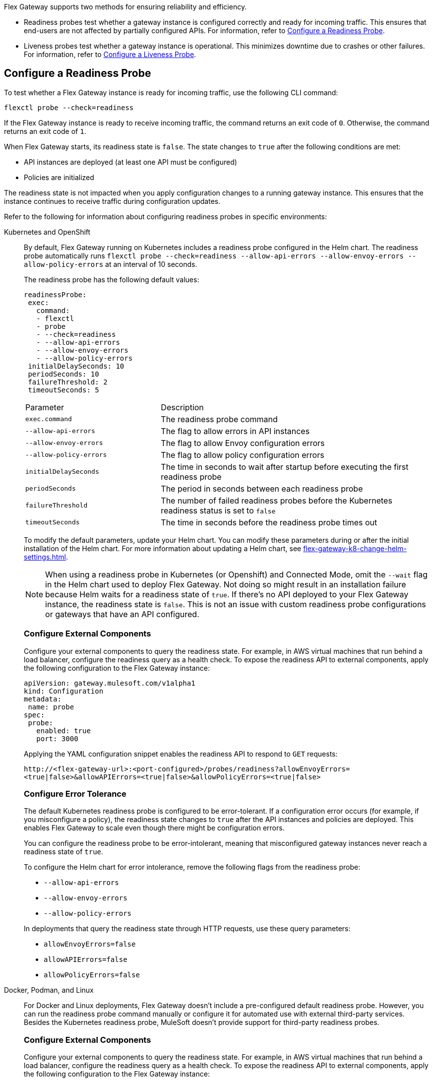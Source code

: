 //tag::config-readiness-liveness-page-body[]

Flex Gateway supports two methods for ensuring reliability and efficiency.

* Readiness probes test whether a gateway instance is configured correctly and ready for incoming traffic. This ensures that end-users are not affected by partially configured APIs. For information, refer to <<configure-a-readiness-probe>>.

* Liveness probes test whether a gateway instance is operational. This minimizes downtime due to crashes or other failures. For information, refer to <<configure-a-liveness-probe>>.

[[configure-a-readiness-probe]]
== Configure a Readiness Probe

To test whether a Flex Gateway instance is ready for incoming traffic, use the following CLI command:

[source,ssh]
----
flexctl probe --check=readiness
----

If the Flex Gateway instance is ready to receive incoming traffic, the command returns an exit code of `0`. Otherwise, the command returns an exit code of `1`.

When Flex Gateway starts, its readiness state is `false`. The state changes to `true` after the following conditions are met:

* API instances are deployed (at least one API must be configured)
* Policies are initialized

The readiness state is not impacted when you apply configuration changes to a running gateway instance. This ensures that the instance continues to receive traffic during configuration updates.

Refer to the following for information about configuring readiness probes in specific environments:

[tabs]
====
Kubernetes and OpenShift::
+
By default, Flex Gateway running on Kubernetes includes a readiness probe configured in the Helm chart. The readiness probe automatically runs `flexctl probe --check=readiness --allow-api-errors --allow-envoy-errors --allow-policy-errors` at an interval of 10 seconds.
+
The readiness probe has the following default values:
+
[source,helm]
----
readinessProbe:
 exec:
   command:
   - flexctl
   - probe
   - --check=readiness
   - --allow-api-errors
   - --allow-envoy-errors
   - --allow-policy-errors
 initialDelaySeconds: 10
 periodSeconds: 10
 failureThreshold: 2
 timeoutSeconds: 5
----
+
[cols="1,2"]
|===
| Parameter | Description
| `exec.command` | The readiness probe command
| `--allow-api-errors`| The flag to allow errors in API instances
| `--allow-envoy-errors`| The flag to allow Envoy configuration errors
| `--allow-policy-errors`| The flag to allow policy configuration errors
| `initialDelaySeconds` | The time in seconds to wait after startup before executing the first readiness probe
| `periodSeconds` | The period in seconds between each readiness probe
| `failureThreshold` | The number of failed readiness probes before the Kubernetes readiness status is set to `false`
| `timeoutSeconds` | The time in seconds before the readiness probe times out
|===
+
To modify the default parameters, update your Helm chart. You can modify these parameters during or after the initial installation of the Helm chart. For more information about updating a Helm chart, see xref:flex-gateway-k8-change-helm-settings.adoc[].
+
NOTE: When using a readiness probe in Kubernetes (or Openshift) and Connected Mode, omit the `--wait` flag in the Helm chart used to deploy Flex Gateway. Not doing so might result in an installation failure because Helm waits for a readiness state of `true`. If there's no API deployed to your Flex Gateway instance, the readiness state is `false`. This is not an issue with custom readiness probe configurations or gateways that have an API configured.
+
[discrete]
=== Configure External Components
+
Configure your external components to query the readiness state. For example, in AWS virtual machines that run behind a load balancer, configure the readiness query as a health check. To expose the readiness API to external components, apply the following configuration to the Flex Gateway instance:
+
[source,yaml]
----
apiVersion: gateway.mulesoft.com/v1alpha1
kind: Configuration
metadata:
 name: probe
spec:
 probe:
   enabled: true
   port: 3000
----
+
Applying the YAML configuration snippet enables the readiness API to respond to `GET` requests:
+
`\http://<flex-gateway-url>:<port-configured>/probes/readiness?allowEnvoyErrors=<true|false>&allowAPIErrors=<true|false>&allowPolicyErrors=<true|false>`
+
[discrete]
=== Configure Error Tolerance
+
The default Kubernetes readiness probe is configured to be error-tolerant. If a configuration error occurs (for example, if you misconfigure a policy), the readiness state changes to `true` after the API instances and policies are deployed. This enables Flex Gateway to scale even though there might be configuration errors.
+
You can configure the readiness probe to be error-intolerant, meaning that misconfigured gateway instances never reach a readiness state of `true`.
+
To configure the Helm chart for error intolerance, remove the following flags from the readiness probe:

+
* `--allow-api-errors`
* `--allow-envoy-errors`
* `--allow-policy-errors`

+
In deployments that query the readiness state through HTTP requests, use these query parameters:
* `allowEnvoyErrors=false`
* `allowAPIErrors=false`
* `allowPolicyErrors=false`

Docker, Podman, and Linux::
+
For Docker and Linux deployments, Flex Gateway doesn't include a pre-configured default readiness probe. However, you can run the readiness probe command manually or configure it for automated use with external third-party services. Besides the Kubernetes readiness probe, MuleSoft doesn't provide support for third-party readiness probes.
+
[discrete]
=== Configure External Components
+
Configure your external components to query the readiness state. For example, in AWS virtual machines that run behind a load balancer, configure the readiness query as a health check. To expose the readiness API to external components, apply the following configuration to the Flex Gateway instance:
+
[source,yaml]
----
apiVersion: gateway.mulesoft.com/v1alpha1
kind: Configuration
metadata:
 name: probe
spec:
 probe:
   enabled: true
   port: 3000
----
+
Applying the YAML configuration snippet enables the readiness API to respond to `GET` requests:
+
`\http://<flex-gateway-url>:<port-configured>/probes/readiness?allowEnvoyErrors=<true|false>&allowAPIErrors=<true|false>&allowPolicyErrors=<true|false>`
+
[discrete]
=== Configure Error Tolerance
+
You can configure the readiness probe to be error-intolerant, meaning that misconfigured gateway instances never reach a readiness state of `true`.
+
The `flexctl probe` accepts the following flags to configure error tolerance:

+
* `--allow-api-errors`
* `--allow-envoy-errors`
* `--allow-policy-errors`

+
In deployments that query the readiness state through HTTP requests, use these query parameters:
* `allowEnvoyErrors=false`
* `allowAPIErrors=false`
* `allowPolicyErrors=false`
====

Readiness is also probed during shutdown, when the gateway sends a `Connection: close` header. A `SIGTERM` signal initiates a drain of downstream connections by signaling them to reconnect. The default drain period is 25 seconds, after which Flex Gateway exits gracefully.

You can modify a drain period via the `FLEX_SERVICE_ENVOY_DRAIN_TIME` environment variable in Docker and Linux, or the `gateway.drainSeconds` option in a Kubernetes Helm chart.

Flex Gateway is preconfigured for a graceful shutdown of 30 seconds, which is 5 seconds more than the drain period. When increasing the drain period, also increase the shutdown period using `TimeoutStopSec` in Linux or `terminationGracePeriodSeconds` in Kubernetes. The shutdown period must exceed the drain period.

The default readiness probe in Kubernetes runs every 10 seconds with a failure threshold of 2, allowing shutdown detection within 20 seconds. This ensures that no new traffic is sent to the instance shutting down. Use similar configurations with readiness probes in other environments like AWS Load Balancer.

[[configure-a-liveness-probe]]
== Configure a Liveness Probe

To test whether a Flex Gateway instance is operational, use the following CLI command:

[source,ssh]
----
flexctl probe --check=liveness
----

If the Flex Gateway instance is operational, the command returns an exit code of `0`. Otherwise, the command returns an exit code of `1`.

You can either run the liveness probe command manually, or configure the command to run automatically. By default, Flex Gateway Kubernetes deployments have an automatic liveness probe configured. The default probe periodically runs the liveness probe command and automatically restarts the Flex Gateway pod after a specified number of failures.

Refer to the following for information about configuring liveness probes in specific environments:

[tabs]
====
Kubernetes and OpenShift::
+
By default, Flex Gateway running on Kubernetes includes a liveness probe configured in the Helm chart. The liveness probe automatically runs `flexctl probe --check=liveness` at an interval of 10 seconds and restarts non-operational pods after 5 failed tests.
+
The liveness probe is configured by default with the following values:
+
[source,helm]
----
livenessProbe:
 exec:
   command:
   - flexctl
   - probe
   - --check=liveness
 initialDelaySeconds: 10
 periodSeconds: 10
 failureThreshold: 5
 timeoutSeconds: 1
----
+
[cols="1,2"]
|===
| Parameter | Description
| `exec.command` | The liveness probe command
| `initialDelaySeconds` | The time in seconds to wait after startup before running the first liveness probe
| `periodSeconds` | The period in seconds between each liveness probe
| `failureThreshold` | The number of failed liveness probes before the Kubernetes pod is restarted
| `timeoutSeconds` | The time in seconds before the liveness probe times out
|===
+
To modify the default parameters, update your Helm chart. You can modify these parameters during or after the initial installation of the Helm chart. For more information about updating a Helm chart, see xref:flex-gateway-k8-change-helm-settings.adoc[].

Docker, Podman, and Linux::
+
For Docker and Linux deployments, Flex Gateway doesn't include a pre-configured default liveness probe. However, you can run the liveness probe command manually, or configure it for automated use with third-party services. Besides the Kubernetes liveness probe, MuleSoft doesn't provide support for third-party liveness probes.
+
One method of running the liveness probe command with Docker is to configure `HEALTHCHECK` in your `docker run` command. For more information, see https://docs.docker.com/engine/reference/run/#healthcheck[Docker run HEALTHCHECK^].
====

== See Also

* https://kubernetes.io/docs/tasks/configure-pod-container/configure-liveness-readiness-startup-probes/[Configure Liveness, Readiness, and Startup Probes^].
* xref:policies-included-health-check.adoc[]

//end::config-readiness-liveness-page-body[]
